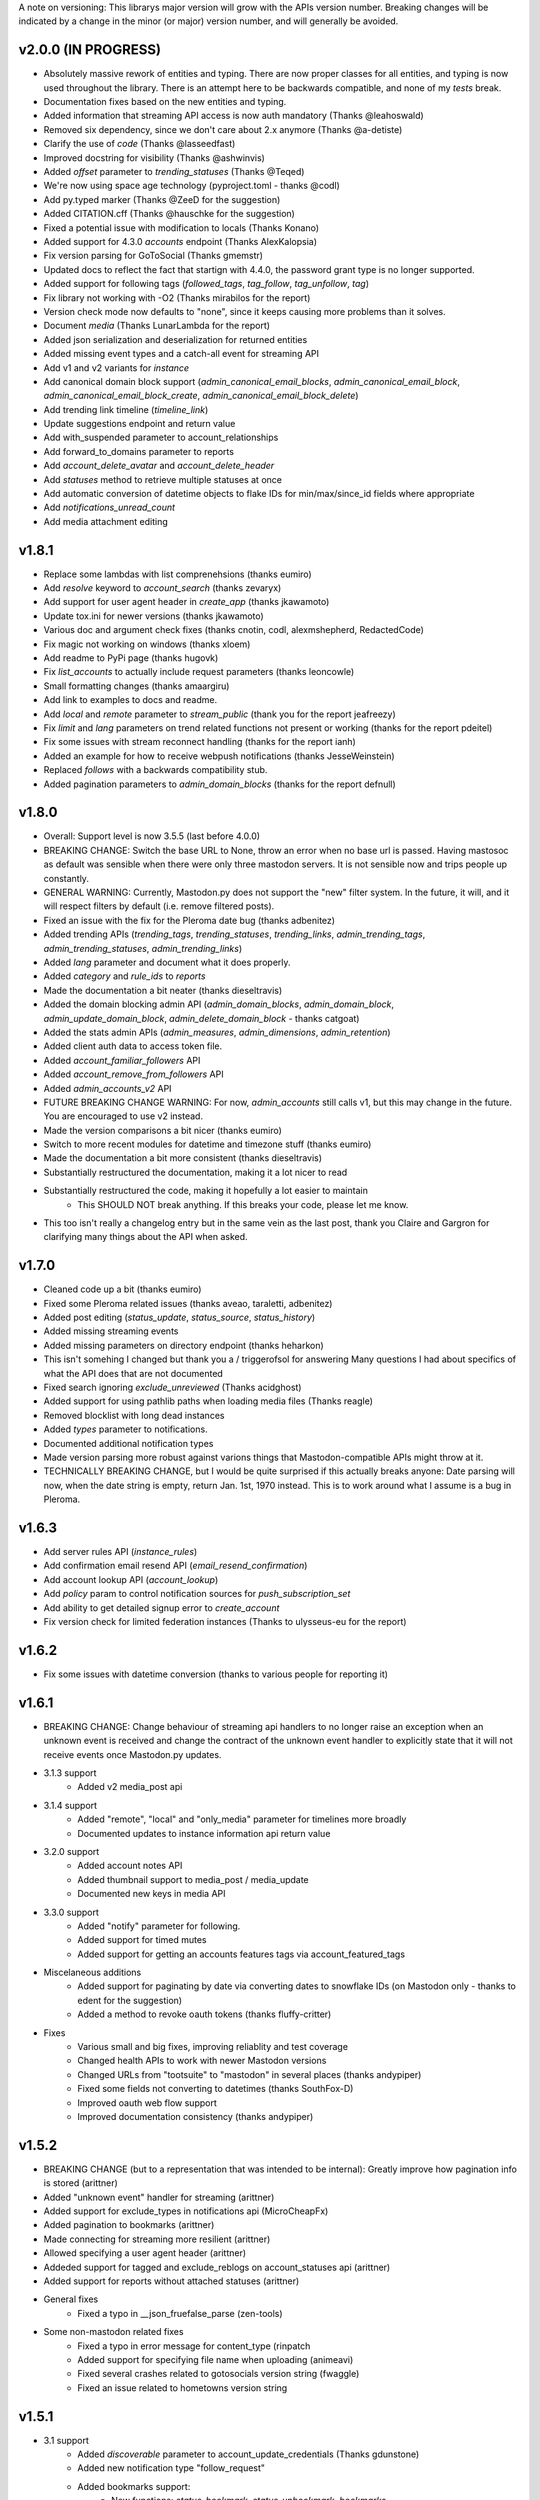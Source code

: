 A note on versioning: This librarys major version will grow with the APIs 
version number. Breaking changes will be indicated by a change in the minor
(or major) version number, and will generally be avoided.  

v2.0.0 (IN PROGRESS)
--------------------
* Absolutely massive rework of entities and typing. There are now proper classes for all entities, and typing is now used throughout the library. There is an attempt here to be backwards compatible, and none of my *tests* break.
* Documentation fixes based on the new entities and typing.
* Added information that streaming API access is now auth mandatory (Thanks @leahoswald)
* Removed six dependency, since we don't care about 2.x anymore (Thanks @a-detiste)
* Clarify the use of `code`  (Thanks @lasseedfast)
* Improved docstring for visibility (Thanks @ashwinvis)
* Added `offset` parameter to `trending_statuses` (Thanks @Teqed)
* We're now using space age technology (pyproject.toml - thanks @codl)
* Add py.typed marker (Thanks @ZeeD for the suggestion)
* Added CITATION.cff (Thanks @hauschke for the suggestion)
* Fixed a potential issue with modification to locals (Thanks Konano)
* Added support for 4.3.0 `accounts` endpoint (Thanks AlexKalopsia)
* Fix version parsing for GoToSocial (Thanks gmemstr)
* Updated docs to reflect the fact that startign with 4.4.0, the password grant type is no longer supported.
* Added support for following tags (`followed_tags`, `tag_follow`, `tag_unfollow`, `tag`)
* Fix library not working with -O2 (Thanks mirabilos for the report)
* Version check mode now defaults to "none", since it keeps causing more problems than it solves.
* Document `media` (Thanks LunarLambda for the report)
* Added json serialization and deserialization for returned entities
* Added missing event types and a catch-all event for streaming API
* Add v1 and v2 variants for `instance`
* Add canonical domain block support (`admin_canonical_email_blocks`, `admin_canonical_email_block`, `admin_canonical_email_block_create`, `admin_canonical_email_block_delete`)
* Add trending link timeline (`timeline_link`)
* Update suggestions endpoint and return value
* Add with_suspended parameter to account_relationships
* Add forward_to_domains parameter to reports
* Add `account_delete_avatar` and `account_delete_header`
* Add `statuses` method to retrieve multiple statuses at once
* Add automatic conversion of datetime objects to flake IDs for min/max/since_id fields where appropriate
* Add `notifications_unread_count`
* Add media attachment editing

v1.8.1
------
* Replace some lambdas with list comprenehsions (thanks eumiro)
* Add `resolve` keyword to `account_search` (thanks zevaryx)
* Add support for user agent header in `create_app` (thanks jkawamoto)
* Update tox.ini for newer versions (thanks jkawamoto)
* Various doc and argument check fixes (thanks cnotin, codl, alexmshepherd, RedactedCode)
* Fix magic not working on windows (thanks xloem)
* Add readme to PyPi page (thanks hugovk)
* Fix `list_accounts` to actually include request parameters (thanks leoncowle)
* Small formatting changes (thanks amaargiru)
* Add link to examples to docs and readme.
* Add `local` and `remote` parameter to `stream_public` (thank you for the report jeafreezy)
* Fix `limit` and `lang` parameters on trend related functions not present or working (thanks for the report pdeitel)
* Fix some issues with stream reconnect handling (thanks for the report ianh)
* Added an example for how to receive webpush notifications (thanks JesseWeinstein)
* Replaced `follows` with a backwards compatibility stub.
* Added pagination parameters to `admin_domain_blocks` (thanks for the report defnull)

v1.8.0
------
* Overall: Support level is now 3.5.5 (last before 4.0.0)
* BREAKING CHANGE: Switch the base URL to None, throw an error when no base url is passed. Having mastosoc as default was sensible when there were only three mastodon servers. It is not sensible now and trips people up constantly.
* GENERAL WARNING: Currently, Mastodon.py does not support the "new" filter system. In the future, it will, and it will respect filters by default (i.e. remove filtered posts).
* Fixed an issue with the fix for the Pleroma date bug (thanks adbenitez)
* Added trending APIs (`trending_tags`, `trending_statuses`, `trending_links`, `admin_trending_tags`, `admin_trending_statuses`, `admin_trending_links`)
* Added `lang` parameter and document what it does properly.
* Added `category` and `rule_ids` to `reports`
* Made the documentation a bit neater (thanks dieseltravis)
* Added the domain blocking admin API (`admin_domain_blocks`, `admin_domain_block`, `admin_update_domain_block`, `admin_delete_domain_block` - thanks catgoat)
* Added the stats admin APIs (`admin_measures`, `admin_dimensions`, `admin_retention`)
* Added client auth data to access token file.
* Added `account_familiar_followers` API
* Added `account_remove_from_followers` API
* Added `admin_accounts_v2` API
* FUTURE BREAKING CHANGE WARNING: For now, `admin_accounts` still calls v1, but this may change in the future. You are encouraged to use v2 instead.
* Made the version comparisons a bit nicer (thanks eumiro)
* Switch to more recent modules for datetime and timezone stuff (thanks eumiro)
* Made the documentation a bit more consistent (thanks dieseltravis)
* Substantially restructured the documentation, making it a lot nicer to read
* Substantially restructured the code, making it hopefully a lot easier to maintain
    * This SHOULD NOT break anything. If this breaks your code, please let me know.
* This too isn't really a changelog entry but in the same vein as the last post, thank you Claire and Gargron for clarifying many things about the API when asked.

v1.7.0
------
* Cleaned code up a bit (thanks eumiro)
* Fixed some Pleroma related issues (thanks aveao, taraletti, adbenitez)
* Added post editing (`status_update`, `status_source`, `status_history`)
* Added missing streaming events
* Added missing parameters on directory endpoint (thanks heharkon)
* This isn't somehing I changed but thank you a / triggerofsol for answering Many questions I had about specifics of what the API does that are not documented
* Fixed search ignoring `exclude_unreviewed` (Thanks acidghost)
* Added support for using pathlib paths when loading media files (Thanks reagle)
* Removed blocklist with long dead instances
* Added `types` parameter to notifications.
* Documented additional notification types
* Made version parsing more robust against varions things that Mastodon-compatible APIs might throw at it.
* TECHNICALLY BREAKING CHANGE, but I would be quite surprised if this actually breaks anyone: Date parsing will now, when the date string is empty, return Jan. 1st, 1970 instead. This is to work around what I assume is a bug in Pleroma.

v1.6.3
------
* Add server rules API (`instance_rules`)
* Add confirmation email resend API (`email_resend_confirmation`)
* Add account lookup API (`account_lookup`)
* Add `policy` param to control notification sources for `push_subscription_set`
* Add ability to get detailed signup error to `create_account`
* Fix version check for limited federation instances (Thanks to ulysseus-eu for the report)

v1.6.2
------
* Fix some issues with datetime conversion (thanks to various people for reporting it)

v1.6.1
------
* BREAKING CHANGE: Change behaviour of streaming api handlers to no longer raise an exception when an unknown event is received and change the contract of the unknown event handler to explicitly state that it will not receive events once Mastodon.py updates.
* 3.1.3 support
    * Added v2 media_post api
* 3.1.4 support
    * Added "remote", "local" and "only_media" parameter for timelines more broadly
    * Documented updates to instance information api return value
* 3.2.0 support
    * Added account notes API
    * Added thumbnail support to media_post / media_update
    * Documented new keys in media API
* 3.3.0 support
    * Added "notify" parameter for following.
    * Added support for timed mutes
    * Added support for getting an accounts features tags via account_featured_tags
* Miscelaneous additions
    * Added support for paginating by date via converting dates to snowflake IDs (on Mastodon only - thanks to edent for the suggestion)
    * Added a method to revoke oauth tokens (thanks fluffy-critter)
* Fixes
    * Various small and big fixes, improving reliablity and test coverage
    * Changed health APIs to work with newer Mastodon versions
    * Changed URLs from "tootsuite" to "mastodon" in several places (thanks andypiper)
    * Fixed some fields not converting to datetimes (thanks SouthFox-D)
    * Improved oauth web flow support
    * Improved documentation consistency (thanks andypiper)

v1.5.2
------
* BREAKING CHANGE (but to a representation that was intended to be internal): Greatly improve how pagination info is stored (arittner)
* Added "unknown event" handler for streaming (arittner)
* Added support for exclude_types in notifications api (MicroCheapFx)
* Added pagination to bookmarks (arittner)
* Made connecting for streaming more resilient (arittner)
* Allowed specifying a user agent header (arittner)
* Addeded support for tagged and exclude_reblogs on account_statuses api (arittner)
* Added support for reports without attached statuses (arittner)
* General fixes
    * Fixed a typo in __json_fruefalse_parse (zen-tools)
* Some non-mastodon related fixes
    * Fixed a typo in error message for content_type (rinpatch
    * Added support for specifying file name when uploading (animeavi)
    * Fixed several crashes related to gotosocials version string (fwaggle)
    * Fixed an issue related to hometowns version string

v1.5.1
------
* 3.1 support
    * Added `discoverable` parameter to account_update_credentials (Thanks gdunstone)
    * Added new notification type "follow_request"
    * Added bookmarks support: 
        * New functions: `status_bookmark`, `status_unbookmark`, `bookmarks`
        * New fine-grained oauth scopes: read:bookmarks and write:bookmarks.
    * Added announcement support
        * New functions: `announcements`, `announcement_dismiss`
    * Added announcement reaction support
        * New functions: `announcement_reaction_create`, `announcement_reaction_delete`
* Fixed missing notification type "poll" in push notification API and documentation.´
* Fixed a token loading bug
* Fix header upload in account_update_credentials (Thanks gdunstone)
* Commented blocklist code (Thanks marnanel for the report)
* Added fallback for when magic is not available (Thanks limburgher)
* Added missing "mentions_only" parameter to notifications (Thanks adbenitez for the report)
* Moved "content_type" parameter into "pleroma" feature set. This is a breaking change.

v1.5.0
------
* BREAKING CHANGE: the search_v1 API is now gone from Mastodon, Mastodon.py will still let you use it where available / use it where needed if you call search()
* Support for new 3.0.0 features
    * Added profile directory API: directory()
    * Added featured and suggested tags API: featured_tags(), featured_tag_suggestions(), featured_tag_create(), featured_tag_delete() (Thanks Gargron for the advice)
    * Added read-markers API: markers_get(), markers_set()
    * Re-added trends API: trends()
    * Added health api: instance_health()
    * Added nodeinfo support: instance_nodeinfo()
    * Added new parameters to search (exclude_unreviewed) and create_account (reason)
* Added ability to persist base URLs together with access token and client id / secret files
* Documented that status_card endpoint has been removed, switched to alternate method of retrieving cards if function is still used
* Added blurhash as a core dependency, since it is now licensed permissively again
* Added me() function as synonym for account_verify_credentials() to lessen confusion
* Fixed notification-dismiss to use new API endpoint where the old one is not available (Thanks kensanata)
* Fixed status_reply to match status_post
* Add basic support for non-mainline features via the feature_set parameter
    * Added support for fedibirds quote_id parameter in status_post
* Future-proofed webpush cryptography api while trying to remain very backwards compatible so that it can hopefully in the future become part of the core
* Clarified and updated the documentation and improved the tests in various ways

v1.4.6
------
* Fix documentation for list_accounts()
* Add note about block lists to documentation
* Add note that 2.7 support is being sunset

v1.4.5
------
* Small fix to be friendlier to hosted apps

v1.4.4
------
* Added support for moderation API (Thanks Gargron for the clarifications and dotUser for helping with testing)
* Made status_delete return the deleted status (With "source" attribute)
* Added account_id parameter to notifications
* Added streaming_health
* Added support for local hashtag streams
* Made blurhash an optional dependency (Thanks limburgher)
* Fixed some things related to error handling (Thanks lefherz)
* Fixed various small documentation issues (Thanks lefherz)

v1.4.3
------
* BREAKING BUT ONLY FOR YOUR DEPLOY, POTENTIALLY: http_ece and cryptography are now optional dependencies, if you need full webpush crypto support add the "webpush" feature to your Mastodon.py requirements or require one or both manually in your own setup.py.
* Fixed a bug in create_account (Thanks csmall for the report)
* Allowed and documented non-authenticated access to streaming API (Thanks webwurst)
* Fixed MastodonServerError not being exported (Thanks lefherz)
* Fixed various small documentation issues (Thanks julianaito)

v1.4.2
------
* Fixed date parsing in hashtag dicts.

v1.4.1
------
* Fixed search not working on Mastodon versions before 2.8.0. search now dynamically selects search_v1 or search_v2 and adjusts valid parameters depending on the detected Mastodon version.
* Added blurhash decoding.

v1.4.0
------
There are some breaking changes in this release, though less than you might think, considering
this goes all the way from version 2.4.3 to 2.8.0.

* BREAKING CHANGE: Changed streaming API behaviour to make the initial connection asynchronous (Thanks to Shura0 for the detailed report)
    * Old behaviour: The initial connection could fail, the stream functions would then throw an exception.
    * New behaviour: The initial connection function just returns immediately. If there is a connection error, the listeners on_abort handler is called to inform the user and the connection is retried.
* BREAKING CHANGE: search() now calls through to search_v2. The old behaviour is available as search_v1.
* Added support for polls (Added in 2.8.0)
* Added support for preferences API (Added in 2.8.0)
* Added support for the boost visibility parameter (Added in 2.8.0)
* Added support for type, limit, offset, min_id, max_id, account_id on the search API (Added in 2.8.0)
* Added support for scheduled statuses (Added in 2.7.0)
* Added support for account creation via the API (Thanks gargron for clarifying many things here and in other places. Added in 2.7.0)
* Added support for conversation streaming / stream_direct (Added in 2.6.0)
* Added support for conversations (Added in 2.6.0)
* Added support for report forwarding (Added in 2.5.0)
* Added support for multiple OAuth redirect URIs and forcing the user to re-login in OAuth flows.
* Added support for app_verify_credentials endpoint (Added in 2.7.2).
* Added support for min_id based backwards pagination (Added in 2.6.0). The old method is still supported for older installs.
* Added support for account pins / endorsements (Added in 2.5.0).
* Updated documentation for changes to entities.
* Added the ability to access non-authenticated endpoints with no app credentials (Thanks to cerisara for the report and codl).
* Fixed the streaming API not working with gzip encoding (Thanks to bitleks for the report).
* Added more explicitly caught error classes (Thanks to lefherz).
* Improved Pleroma support including content-type and pagination fixes (Thanks to jfmcbrayer for the report and codl).
* Added better session support (Thanks to jrabbit).
* Fixed dependencies (Thanks to jrabbit).
* Fixed variousmime type issues (Thanks to errbufferoverfl and jfmcbrayer).
* Improved the example code (Thanks to MarkEEaton).
* Fixed various small documentation issues (Thanks to allo-).

v1.3.1
------
* Mastodon v2.4.3 compatibility:
   * Keyword filter support: filters(), filter(), filters_apply(), filter_create(), filter_update(), filter_delete()
   * Follow suggestions support: suggestions(), suggestion_delete()
   * account_follow() now has "reblogs" parameter
   * account_mute() now has "notifications" parameter
   * Support for granular scopes
* Added status_reply() convenience function
* First attempt at basic Pleroma compatibility (Thanks deeunderscore)
* Several small fixes

v1.3.0
------
!!!!! There are several potentially breaking changes in here, and a lot
of things changed, since this release covers two Mastodon versions and 
then some !!!!!

* Several small bug fixes (Thanks goldensuneur, bowlercaptain, joyeusenoelle)
* Improved stream error handling (Thanks codl)
* Improvements to streaming:
    * Added on_abort() handler to streams
    * Added automatic reconnecting
    * POTENTIALLY BREAKING CHANGE: Added better error catching to make sure 
      streaming functions do not just crash
* Mastodon v2.3 compatibility (sorry for the late release)
    * only_media parameter in timeline functions 
    * focus support for media_upload()
    * Added media_update()
* Mastodon v2.4 compatibility
    * Added fields to account_update_credentials()
    * WebPush support:
        * Added push_subscription(), push_subscription_set(), push_subscription_update(),
          push_subscription_delete()
        * Added webpush crypto utilities: push_subscription_generate_keys(), 
          push_subscription_decrypt_push()
* Added support for pinned toots, an oversight from 2.1.0: status_pin(), status_unpin()
* POTENTIALLY BREAKING CHANGE: Changed pagination attributes to not be part of the dict keys
  of paginated return values.
* Many internal improvements, more tests

v1.2.2
------
* Several small bugfixes (thanks codl)
* Mastodon v2.1.2 compatibility
    * Added instance_activity()
    * Added instance_peers()    
* Fixed StreamListener breaking when listening to more than one stream (again thanks, codl)
    * POTENTIALLY BREAKING CHANGE: Remvoved handle_line, which should have been an internal helper to begin with

v1.2.1 
------
* Internal stability changes and fixes to streaming code
* Fixed async parameter being ignored in two streaming methods

v1.2.0
------
* BREAKING CHANGE: Renamed streaming functions to be more in line with the rest
* POTENTIALLY BREAKING CHANGE: Added attribute-style access for returned dicts
* Mastodon v2.1.0 compatibility
    * Added custom_emojis()
    * Added list(), lists(), list_accounts()
    * Added list_create(), list_update(), list_delete()
    * Added list_accounts_add(), list_accounts_delete()
    * Added account_lists()
    * Added timeline_list()
    * Added stream_list()
* Added automatic id unpacking    
* Added api versioning
* Added a large amount of tests (MASSIVE thanks to codl)
* Added asynchronous mode to streaming api (Thanks Kjwon15)
* Added CallbackStreamListener
* Improved documentation for the streaming API
* Various fixes, clarifications, et cetera (Thanks Dryusdan, codl)  

v1.1.2
------
* 2.0 id compatibility (thanks codl)
* Added emoji support
* Media alt-text support (thanks foozmeat)
* Python2 fixes (thanks ragingscholar)
* General code cleanup and small fixes (thanks codl)
* Beginnings of better error handling (thanks Elizafox)
* Various documentation updates

v1.1.1
------
* Emergency fix to allow logging in to work (thanks codl)

v1.1.0
------
* BREAKING CHANGE: Added date parsing to the response parser
* Added notification dismissal
* Added conversation muting
* Updated documentation
* Added asynchronous mode for the streaming API
* Fixed several bugs (thanks ng-0, LogalDeveloper, Chronister, Elizafox, codl, lambadalambda)
* Improved code style (thanks foxmask)

v1.0.8
------
* Added support for domain blocks
* Updated the documentation to reflect API changes
* Added support for pagination (Thanks gled-rs, azillion)
* Fixed various bugs (Thanks brrzap, fumi-san)

v1.0.7
------
* Added support for OAuth2 (Thanks to azillon)
* Added support for several new endpoints (Thanks phryk, aeonofdiscord, naoyat)
* Fixed various bugs (Thanks EliotBerriot, csu, edsu)
* Added support for streaming API (Thanks wjt)

v1.0.6
------
* Fixed several bugs (Thanks to Psycojoker, wjt and wxcafe)
* Added support for spoiler text (Thanks to Erin Congden)
* Added support for mute functionality (Thanks to Erin Congden)
* Added support for getting favourites (Thanks to Erin Congden)
* Added support for follow requests (Thanks to Erin Congden, again)
* Added MANIFEST.in to allow for conda packaging (Thanks, pmlandwehr)

v1.0.5
------
* Fixed previous fix (Thank you, @tylerb@mastodon.social)

v1.0.4
------
* Fixed an app creation bug (Thank you, @tylerb@mastodon.social)

v1.0.3
------
* Added support for toot privacy (thanks fpietsche)

v1.0.2
------
* Removed functions and documentation for APIs that have been removed
* Documentation is now vastly improved thanks to @lydia@mastodon.social / girlsim
* Rate limiting code - Mastodon.py can now attempt to respect rate limits
* Several small bug fixes, consistency fixes, quality-of-life improvements

v.1.0.1
-------
* Added timeline_*() functions for consistency. timeline() functions as before.
* Clarified documentation in various places.
* Added previously-undocumented notifications() - API that gets a users notifications.
  
v.1.0.0
-------
* Initial Release

